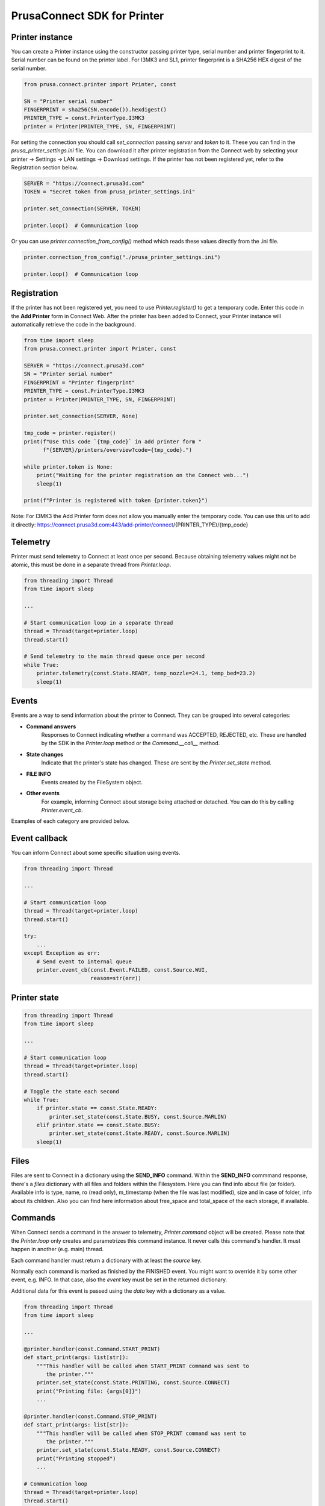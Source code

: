 PrusaConnect SDK for Printer
=============================

Printer instance
----------------
You can create a Printer instance using the constructor passing printer type,
serial number and printer fingerprint to it. Serial number can be found on the printer label.
For I3MK3 and SL1, printer fingerprint is a SHA256 HEX digest of the serial number.

.. code:: python

    from prusa.connect.printer import Printer, const

    SN = "Printer serial number"
    FINGERPRINT = sha256(SN.encode()).hexdigest()
    PRINTER_TYPE = const.PrinterType.I3MK3
    printer = Printer(PRINTER_TYPE, SN, FINGERPRINT)

For setting the connection you should call `set_connection` passing `server` and `token` to it. These you can find in the `prusa_printer_settings.ini` file. You can download it after printer registration from the Connect web by selecting your printer -> Settings -> LAN settings -> Download settings. If the printer has not been registered yet, refer to the Registration section below.

.. code:: python

    SERVER = "https://connect.prusa3d.com"
    TOKEN = "Secret token from prusa_printer_settings.ini"

    printer.set_connection(SERVER, TOKEN)

    printer.loop()  # Communication loop

Or you can use `printer.connection_from_config()` method which reads these values directly from the .ini file.

.. code:: python

    printer.connection_from_config("./prusa_printer_settings.ini")

    printer.loop()  # Communication loop


Registration
------------
If the printer has not been registered yet, you need to use `Printer.register()` to get a temporary code. Enter this code in the **Add Printer** form in Connect Web. After the printer has been added to Connect, your Printer instance will automatically retrieve the code in the background.

.. code:: python

    from time import sleep
    from prusa.connect.printer import Printer, const

    SERVER = "https://connect.prusa3d.com"
    SN = "Printer serial number"
    FINGERPRINT = "Printer fingerprint"
    PRINTER_TYPE = const.PrinterType.I3MK3
    printer = Printer(PRINTER_TYPE, SN, FINGERPRINT)

    printer.set_connection(SERVER, None)

    tmp_code = printer.register()
    print(f"Use this code `{tmp_code}` in add printer form "
          f"{SERVER}/printers/overview?code={tmp_code}.")

    while printer.token is None:
        print("Waiting for the printer registration on the Connect web...")
        sleep(1)

    print(f"Printer is registered with token {printer.token}")

Note: For I3MK3 the Add Printer form does not allow you manually enter the temporary code.
You can use this url to add it directly: https://connect.prusa3d.com:443/add-printer/connect/{PRINTER_TYPE}/{tmp_code}

Telemetry
---------
Printer must send telemetry to Connect at least once per second. Because obtaining telemetry values might not be atomic, this must be done in a separate thread from `Printer.loop`.

.. code:: python

    from threading import Thread
    from time import sleep

    ...

    # Start communication loop in a separate thread
    thread = Thread(target=printer.loop)
    thread.start()

    # Send telemetry to the main thread queue once per second
    while True:
        printer.telemetry(const.State.READY, temp_nozzle=24.1, temp_bed=23.2)
        sleep(1)

Events
------
Events are a way to send information about the printer to Connect.
They can be grouped into several categories:

- **Command answers**
    Responses to Connect indicating whether a command was ACCEPTED, REJECTED, etc.
    These are handled by the SDK in the `Printer.loop` method or the `Command.__call__` method.
- **State changes**
    Indicate that the printer's state has changed. These are sent by the `Printer.set_state` method.
- **FILE INFO**
    Events created by the FileSystem object.
- **Other events**
    For example, informing Connect about storage being attached or detached.
    You can do this by calling `Printer.event_cb`.

Examples of each category are provided below.

Event callback
--------------
You can inform Connect about some specific situation using events.

.. code:: python

    from threading import Thread

    ...

    # Start communication loop
    thread = Thread(target=printer.loop)
    thread.start()

    try:
        ...
    except Exception as err:
        # Send event to internal queue
        printer.event_cb(const.Event.FAILED, const.Source.WUI,
                         reason=str(err))

Printer state
-------------

.. code:: python

    from threading import Thread
    from time import sleep

    ...

    # Start communication loop
    thread = Thread(target=printer.loop)
    thread.start()

    # Toggle the state each second
    while True:
        if printer.state == const.State.READY:
            printer.set_state(const.State.BUSY, const.Source.MARLIN)
        elif printer.state == const.State.BUSY:
            printer.set_state(const.State.READY, const.Source.MARLIN)
        sleep(1)

Files
-----
Files are sent to Connect in a dictionary using the **SEND_INFO** command.
Within the **SEND_INFO** commmand response, there's a `files` dictionary with all
files and folders within the Filesystem. Here you can find info about file (or
folder). Available info is type, name, ro (read only), m_timestamp (when the
file was last modified), size and in case of folder, info about its children.
Also you can find here information about free_space and total_space of the each
storage, if available.

Commands
--------
When Connect sends a command in the answer to telemetry,
`Printer.command` object will be created. Please note that the `Printer.loop`
only creates and parametrizes this command instance. It never
calls this command's handler. It must happen in another (e.g. main) thread.

Each command handler must return a dictionary with at least the `source` key.

Normally each command is marked as finished by the FINISHED event. You
might want to override it by some other event, e.g. INFO. In that case,
also the `event` key must be set in the returned dictionary.

Additional data for this event is passed using the `data` key with
a dictionary as a value.

.. code:: python

    from threading import Thread
    from time import sleep

    ...

    @printer.handler(const.Command.START_PRINT)
    def start_print(args: list[str]):
        """This handler will be called when START_PRINT command was sent to
           the printer."""
        printer.set_state(const.State.PRINTING, const.Source.CONNECT)
        print("Printing file: {args[0]}")
        ...

    @printer.handler(const.Command.STOP_PRINT)
    def start_print(args: list[str]):
        """This handler will be called when STOP_PRINT command was sent to
           the printer."""
        printer.set_state(const.State.READY, const.Source.CONNECT)
        print("Printing stopped")
        ...

    # Communication loop
    thread = Thread(target=printer.loop)
    thread.start()

    # Set printer state to READY.
    printer.set_state(const.State.READY, const.Source.CONNECT)

    # Try run command handler each 100 ms
    while True:
        printer.command()
        sleep(0.1)
